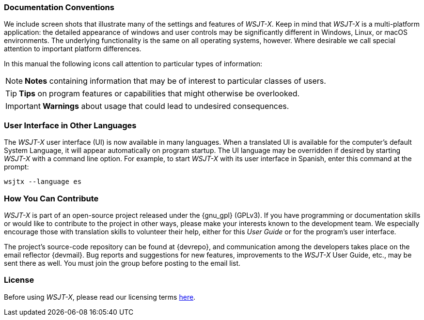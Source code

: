 === Documentation Conventions

We include screen shots that illustrate many of the settings and
features of _WSJT-X_.  Keep in mind that _WSJT-X_ is a multi-platform
application: the detailed appearance of windows and user controls may
be significantly different in Windows, Linux, or macOS environments.
The underlying functionality is the same on all operating systems,
however.  Where desirable we call special attention to important
platform differences.

In this manual the following icons call attention to particular types
of information:

NOTE: *Notes* containing information that may be of interest to
particular classes of users.

TIP: *Tips* on program features or capabilities that might otherwise be
overlooked.

IMPORTANT: *Warnings* about usage that could lead to undesired
consequences.

=== User Interface in Other Languages

The _WSJT-X_ user interface (UI) is now available in many languages.
When a translated UI is available for the computer's default System
Language, it will appear automatically on program startup. The UI
language may be overridden if desired by starting _WSJT-X_ with a
command line option.  For example, to start _WSJT-X_ with its user
interface in Spanish, enter this command at the prompt: +

`wsjtx --language es`

=== How You Can Contribute

_WSJT-X_ is part of an open-source project released under the
{gnu_gpl} (GPLv3). If you have programming or documentation skills or
would like to contribute to the project in other ways, please make
your interests known to the development team.  We especially encourage
those with translation skills to volunteer their help, either for
this _User Guide_ or for the program's user interface.

The project's source-code repository can be found at {devrepo}, and
communication among the developers takes place on the email reflector
{devmail}.  Bug reports and suggestions for new features, improvements
to the _WSJT-X_ User Guide, etc., may be sent there as well.  You must
join the group before posting to the email list.


=== License

Before using _WSJT-X_, please read our licensing terms
<<LICENSE,here>>.
